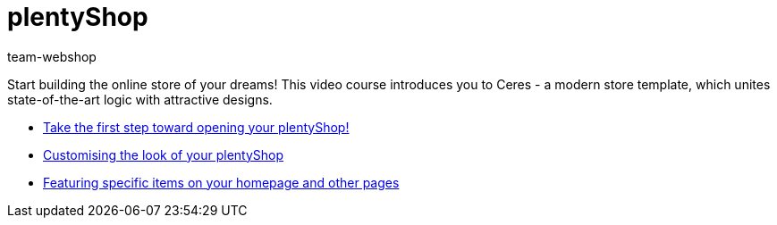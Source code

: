 = plentyShop
:page-index: false
:id: YNGCGAV
:author: team-webshop

Start building the online store of your dreams! This video course introduces you to Ceres - a modern store template, which unites state-of-the-art logic with attractive designs.

* xref:videos:first-step.adoc#[Take the first step toward opening your plentyShop!]
* xref:videos:customise-your-online-store.adoc#[Customising the look of your plentyShop]
* xref:videos:featuring-specific-items.adoc#[Featuring specific items on your homepage and other pages]
